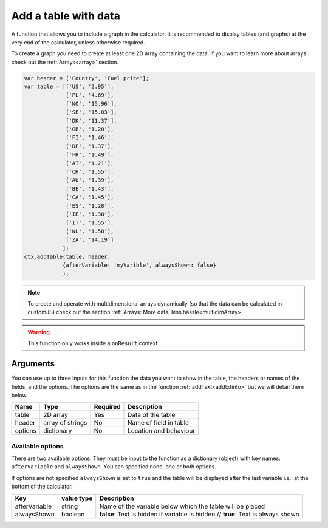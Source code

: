 .. _addtable:

Add a table with data
---------------------

A function that allows you to include a graph in the calculator. It is recommended to display tables (and graphs) at the very end of the calculator, unless otherwise required. 

To create a graph you need to create at least one 2D array containing the data. If you want to learn more about arrays check out the :ref:`Arrays<array>` section.


.. code-block:: javascript

    var header = ['Country', 'Fuel price'];
    var table = [['US', '2.95'],
                 ['PL', '4.69'],
                 ['NO', '15.96'],
                 ['SE', '15.03'],
                 ['DK', '11.37'],
                 ['GB', '1.20'],
                 ['FI', '1.46'],
                 ['DE', '1.37'],
                 ['FR', '1.49'],
                 ['AT', '1.21'],
                 ['CH', '1.55'],
                 ['AU', '1.39'],
                 ['BE', '1.43'],
                 ['CA', '1.45'],
                 ['ES', '1.28'],
                 ['IE', '1.38'],
                 ['IT', '1.55'],
                 ['NL', '1.58'],
                 ['ZA', '14.19']
                ];
    ctx.addTable(table, header, 
                {afterVariable: 'myVarible', alwaysShown: false}
                );

.. note::

    To create and operate with multidimensional arrays dynamically (so that the data can be calculated in customJS) check out the section :ref:`Arrays: More data, less hassle<multidimArray>`

.. warning::

    This function only works inside a ``onResult`` context.


Arguments
~~~~~~~~~

You can use up to three inputs for this function the data you want to show in the table, the headers or names of the fields, and the options. The options are the same as in the function :ref:`addText<addtxtinfo>` but we will detail them below.

    
+---------+------------------+----------+------------------------+
| Name    | Type             | Required | Description            |
+=========+==================+==========+========================+
| table   | 2D array         | Yes      | Data of the table      |
+---------+------------------+----------+------------------------+
| header  | array of strings | No       | Name of field in table |
+---------+------------------+----------+------------------------+
| options | dictionary       | No       | Location and behaviour |
+---------+------------------+----------+------------------------+

Available options
'''''''''''''''''

There are two available options. They must be input to the function as a dictionary (object) with key names: ``afterVariable`` and ``alwaysShown``. You can specified none, one or both options.

If options are not specified ``alwaysShown`` is set to ``true`` and the table will be displayed after the last variable i.e.: at the bottom of the calculator.

    
+---------------+------------+-----------------------------------------------------------+
| Key           | value type | Description                                               |
+===============+============+===========================================================+
| afterVariable | string     | Name of the variable below which the table will be placed |
+---------------+------------+-----------------------------------------------------------+
| alwaysShown   | boolean    | **false**: Text is hidden if variable is hidden //        |
|               |            | **true**: Text is always shown                            |
+---------------+------------+-----------------------------------------------------------+
